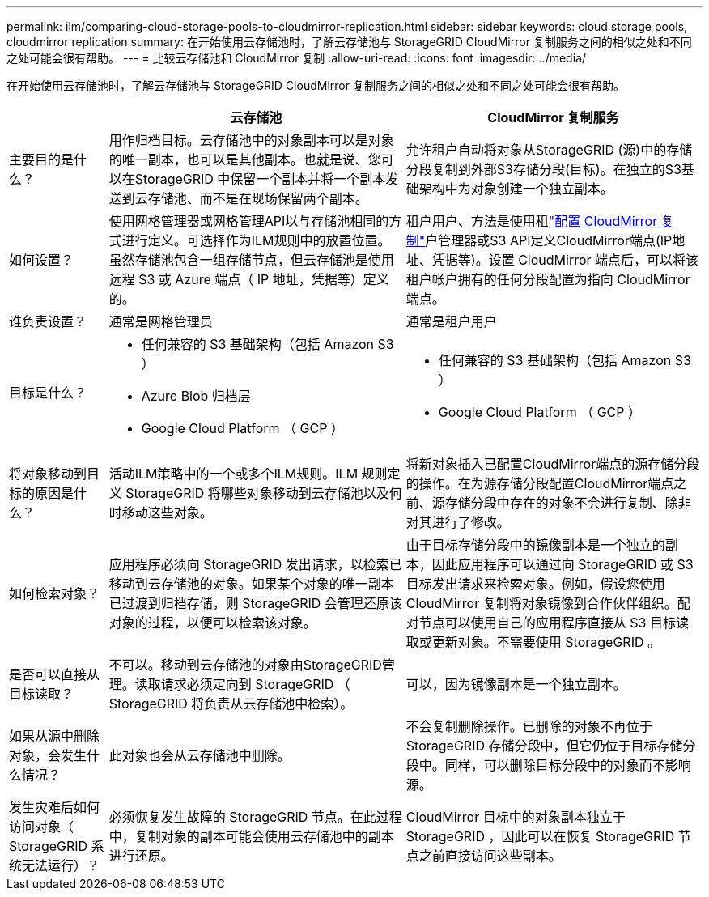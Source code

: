 ---
permalink: ilm/comparing-cloud-storage-pools-to-cloudmirror-replication.html 
sidebar: sidebar 
keywords: cloud storage pools, cloudmirror replication 
summary: 在开始使用云存储池时，了解云存储池与 StorageGRID CloudMirror 复制服务之间的相似之处和不同之处可能会很有帮助。 
---
= 比较云存储池和 CloudMirror 复制
:allow-uri-read: 
:icons: font
:imagesdir: ../media/


[role="lead"]
在开始使用云存储池时，了解云存储池与 StorageGRID CloudMirror 复制服务之间的相似之处和不同之处可能会很有帮助。

[cols="1a,3a,3a"]
|===
|  | 云存储池 | CloudMirror 复制服务 


 a| 
主要目的是什么？
 a| 
用作归档目标。云存储池中的对象副本可以是对象的唯一副本，也可以是其他副本。也就是说、您可以在StorageGRID 中保留一个副本并将一个副本发送到云存储池、而不是在现场保留两个副本。
 a| 
允许租户自动将对象从StorageGRID (源)中的存储分段复制到外部S3存储分段(目标)。在独立的S3基础架构中为对象创建一个独立副本。



 a| 
如何设置？
 a| 
使用网格管理器或网格管理API以与存储池相同的方式进行定义。可选择作为ILM规则中的放置位置。虽然存储池包含一组存储节点，但云存储池是使用远程 S3 或 Azure 端点（ IP 地址，凭据等）定义的。
 a| 
租户用户、方法是使用租link:../tenant/configuring-cloudmirror-replication.html["配置 CloudMirror 复制"]户管理器或S3 API定义CloudMirror端点(IP地址、凭据等)。设置 CloudMirror 端点后，可以将该租户帐户拥有的任何分段配置为指向 CloudMirror 端点。



 a| 
谁负责设置？
 a| 
通常是网格管理员
 a| 
通常是租户用户



 a| 
目标是什么？
 a| 
* 任何兼容的 S3 基础架构（包括 Amazon S3 ）
* Azure Blob 归档层
* Google Cloud Platform （ GCP ）

 a| 
* 任何兼容的 S3 基础架构（包括 Amazon S3 ）
* Google Cloud Platform （ GCP ）




 a| 
将对象移动到目标的原因是什么？
 a| 
活动ILM策略中的一个或多个ILM规则。ILM 规则定义 StorageGRID 将哪些对象移动到云存储池以及何时移动这些对象。
 a| 
将新对象插入已配置CloudMirror端点的源存储分段的操作。在为源存储分段配置CloudMirror端点之前、源存储分段中存在的对象不会进行复制、除非对其进行了修改。



 a| 
如何检索对象？
 a| 
应用程序必须向 StorageGRID 发出请求，以检索已移动到云存储池的对象。如果某个对象的唯一副本已过渡到归档存储，则 StorageGRID 会管理还原该对象的过程，以便可以检索该对象。
 a| 
由于目标存储分段中的镜像副本是一个独立的副本，因此应用程序可以通过向 StorageGRID 或 S3 目标发出请求来检索对象。例如，假设您使用 CloudMirror 复制将对象镜像到合作伙伴组织。配对节点可以使用自己的应用程序直接从 S3 目标读取或更新对象。不需要使用 StorageGRID 。



 a| 
是否可以直接从目标读取？
 a| 
不可以。移动到云存储池的对象由StorageGRID管理。读取请求必须定向到 StorageGRID （ StorageGRID 将负责从云存储池中检索）。
 a| 
可以，因为镜像副本是一个独立副本。



 a| 
如果从源中删除对象，会发生什么情况？
 a| 
此对象也会从云存储池中删除。
 a| 
不会复制删除操作。已删除的对象不再位于 StorageGRID 存储分段中，但它仍位于目标存储分段中。同样，可以删除目标分段中的对象而不影响源。



 a| 
发生灾难后如何访问对象（ StorageGRID 系统无法运行）？
 a| 
必须恢复发生故障的 StorageGRID 节点。在此过程中，复制对象的副本可能会使用云存储池中的副本进行还原。
 a| 
CloudMirror 目标中的对象副本独立于 StorageGRID ，因此可以在恢复 StorageGRID 节点之前直接访问这些副本。

|===